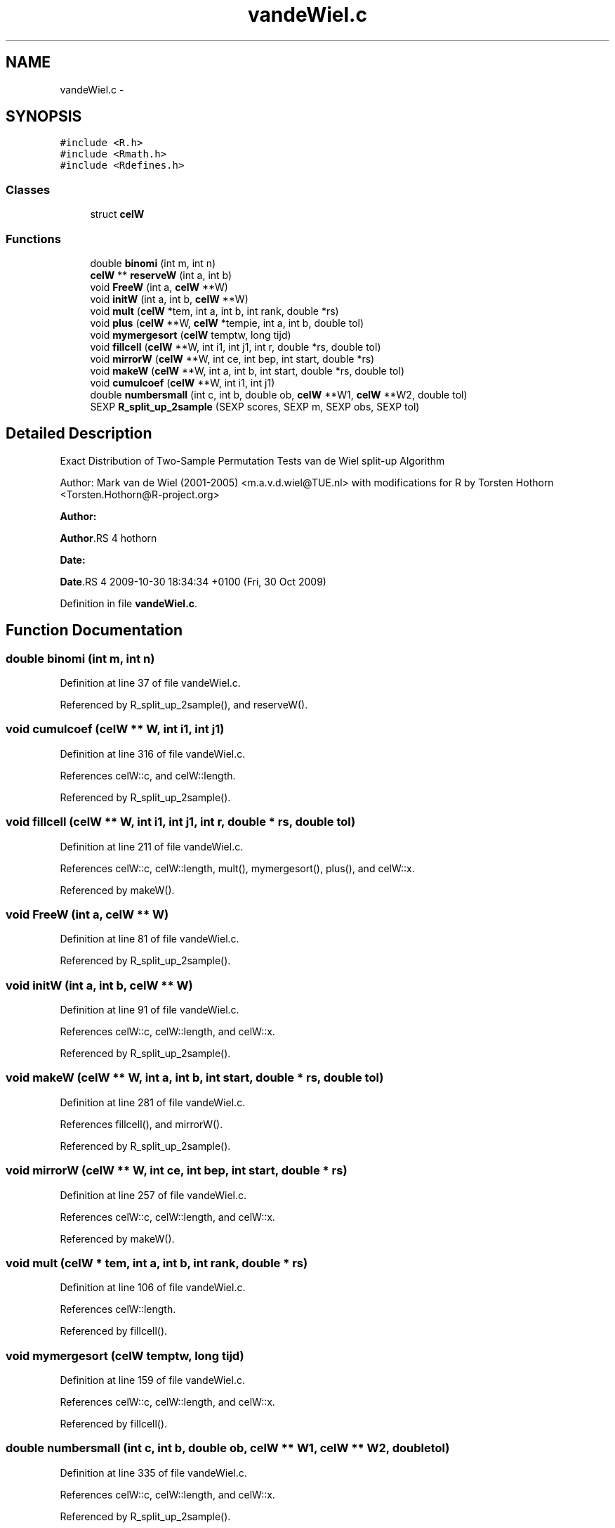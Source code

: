 .TH "vandeWiel.c" 3 "27 Jan 2010" "coin" \" -*- nroff -*-
.ad l
.nh
.SH NAME
vandeWiel.c \- 
.SH SYNOPSIS
.br
.PP
\fC#include <R.h>\fP
.br
\fC#include <Rmath.h>\fP
.br
\fC#include <Rdefines.h>\fP
.br

.SS "Classes"

.in +1c
.ti -1c
.RI "struct \fBcelW\fP"
.br
.in -1c
.SS "Functions"

.in +1c
.ti -1c
.RI "double \fBbinomi\fP (int m, int n)"
.br
.ti -1c
.RI "\fBcelW\fP ** \fBreserveW\fP (int a, int b)"
.br
.ti -1c
.RI "void \fBFreeW\fP (int a, \fBcelW\fP **W)"
.br
.ti -1c
.RI "void \fBinitW\fP (int a, int b, \fBcelW\fP **W)"
.br
.ti -1c
.RI "void \fBmult\fP (\fBcelW\fP *tem, int a, int b, int rank, double *rs)"
.br
.ti -1c
.RI "void \fBplus\fP (\fBcelW\fP **W, \fBcelW\fP *tempie, int a, int b, double tol)"
.br
.ti -1c
.RI "void \fBmymergesort\fP (\fBcelW\fP temptw, long tijd)"
.br
.ti -1c
.RI "void \fBfillcell\fP (\fBcelW\fP **W, int i1, int j1, int r, double *rs, double tol)"
.br
.ti -1c
.RI "void \fBmirrorW\fP (\fBcelW\fP **W, int ce, int bep, int start, double *rs)"
.br
.ti -1c
.RI "void \fBmakeW\fP (\fBcelW\fP **W, int a, int b, int start, double *rs, double tol)"
.br
.ti -1c
.RI "void \fBcumulcoef\fP (\fBcelW\fP **W, int i1, int j1)"
.br
.ti -1c
.RI "double \fBnumbersmall\fP (int c, int b, double ob, \fBcelW\fP **W1, \fBcelW\fP **W2, double tol)"
.br
.ti -1c
.RI "SEXP \fBR_split_up_2sample\fP (SEXP scores, SEXP m, SEXP obs, SEXP tol)"
.br
.in -1c
.SH "Detailed Description"
.PP 
Exact Distribution of Two-Sample Permutation Tests van de Wiel split-up Algorithm
.PP
Author: Mark van de Wiel (2001-2005) <m.a.v.d.wiel@TUE.nl> with modifications for R by Torsten Hothorn <Torsten.Hothorn@R-project.org>
.PP
\fBAuthor:\fP
.RS 4
.RE
.PP
\fBAuthor\fP.RS 4
hothorn 
.RE
.PP
\fBDate:\fP
.RS 4
.RE
.PP
\fBDate\fP.RS 4
2009-10-30 18:34:34 +0100 (Fri, 30 Oct 2009) 
.RE
.PP

.PP
Definition in file \fBvandeWiel.c\fP.
.SH "Function Documentation"
.PP 
.SS "double binomi (int m, int n)"
.PP
Definition at line 37 of file vandeWiel.c.
.PP
Referenced by R_split_up_2sample(), and reserveW().
.SS "void cumulcoef (\fBcelW\fP ** W, int i1, int j1)"
.PP
Definition at line 316 of file vandeWiel.c.
.PP
References celW::c, and celW::length.
.PP
Referenced by R_split_up_2sample().
.SS "void fillcell (\fBcelW\fP ** W, int i1, int j1, int r, double * rs, double tol)"
.PP
Definition at line 211 of file vandeWiel.c.
.PP
References celW::c, celW::length, mult(), mymergesort(), plus(), and celW::x.
.PP
Referenced by makeW().
.SS "void FreeW (int a, \fBcelW\fP ** W)"
.PP
Definition at line 81 of file vandeWiel.c.
.PP
Referenced by R_split_up_2sample().
.SS "void initW (int a, int b, \fBcelW\fP ** W)"
.PP
Definition at line 91 of file vandeWiel.c.
.PP
References celW::c, celW::length, and celW::x.
.PP
Referenced by R_split_up_2sample().
.SS "void makeW (\fBcelW\fP ** W, int a, int b, int start, double * rs, double tol)"
.PP
Definition at line 281 of file vandeWiel.c.
.PP
References fillcell(), and mirrorW().
.PP
Referenced by R_split_up_2sample().
.SS "void mirrorW (\fBcelW\fP ** W, int ce, int bep, int start, double * rs)"
.PP
Definition at line 257 of file vandeWiel.c.
.PP
References celW::c, celW::length, and celW::x.
.PP
Referenced by makeW().
.SS "void mult (\fBcelW\fP * tem, int a, int b, int rank, double * rs)"
.PP
Definition at line 106 of file vandeWiel.c.
.PP
References celW::length.
.PP
Referenced by fillcell().
.SS "void mymergesort (\fBcelW\fP temptw, long tijd)"
.PP
Definition at line 159 of file vandeWiel.c.
.PP
References celW::c, celW::length, and celW::x.
.PP
Referenced by fillcell().
.SS "double numbersmall (int c, int b, double ob, \fBcelW\fP ** W1, \fBcelW\fP ** W2, double tol)"
.PP
Definition at line 335 of file vandeWiel.c.
.PP
References celW::c, celW::length, and celW::x.
.PP
Referenced by R_split_up_2sample().
.SS "void plus (\fBcelW\fP ** W, \fBcelW\fP * tempie, int a, int b, double tol)"
.PP
Definition at line 120 of file vandeWiel.c.
.PP
References celW::c, celW::length, and celW::x.
.PP
Referenced by fillcell().
.SS "SEXP R_split_up_2sample (SEXP scores, SEXP m, SEXP obs, SEXP tol)"
.PP
Definition at line 377 of file vandeWiel.c.
.PP
References binomi(), cumulcoef(), FreeW(), initW(), makeW(), numbersmall(), and reserveW().
.SS "\fBcelW\fP** reserveW (int a, int b)"
.PP
Definition at line 51 of file vandeWiel.c.
.PP
References binomi(), celW::c, and celW::x.
.PP
Referenced by R_split_up_2sample().
.SH "Author"
.PP 
Generated automatically by Doxygen for coin from the source code.
